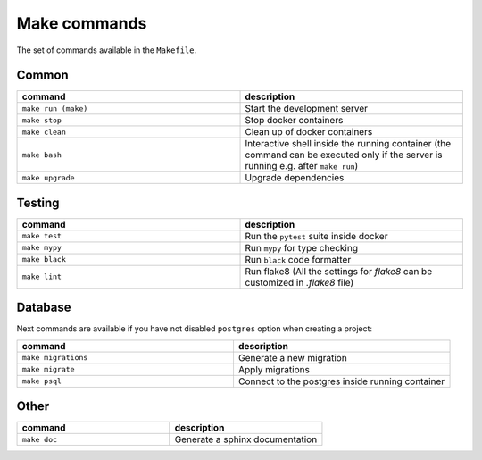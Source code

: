 Make commands
=============

The set of commands available in the ``Makefile``.

Common
------


.. csv-table::
   :header: "command", "description"
   :widths: 20, 20

   ``make run (make)``, Start the development server
   ``make stop``, Stop docker containers
   ``make clean``, Clean up of docker containers
   ``make bash``, Interactive shell inside the running container (the command can be executed only if the server is running e.g. after ``make run``)
   ``make upgrade``, Upgrade dependencies



Testing
-------



.. csv-table::
   :header: "command", "description"
   :widths: 20, 20

   ``make test``, Run the ``pytest`` suite inside docker
   ``make mypy``, Run ``mypy`` for type checking
   ``make black``, Run ``black`` code formatter
   ``make lint``, Run flake8 (All the settings for `flake8` can be customized in `.flake8` file)



Database
--------
Next commands are available if you have not disabled ``postgres`` option when creating a project:


.. csv-table::
   :header: "command", "description"
   :widths: 20, 20

   ``make migrations``, Generate a new migration
   ``make migrate``, Apply migrations
   ``make psql``, Connect to the postgres inside running container


Other
-----

.. csv-table::
   :header: "command", "description"
   :widths: 20, 20

   ``make doc``, Generate a sphinx documentation

